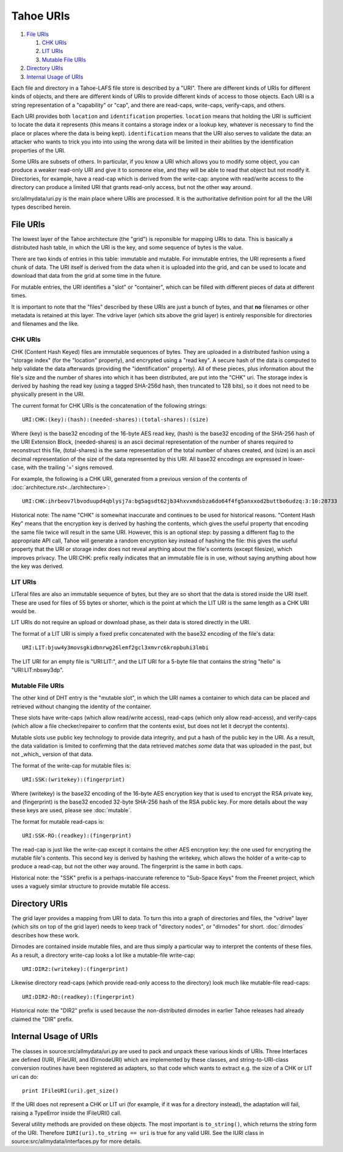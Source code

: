 ﻿.. -*- coding: utf-8-with-signature -*-

==========
Tahoe URIs
==========

1.  `File URIs`_

    1. `CHK URIs`_
    2. `LIT URIs`_
    3. `Mutable File URIs`_

2.  `Directory URIs`_
3.  `Internal Usage of URIs`_

Each file and directory in a Tahoe-LAFS file store is described by a "URI".
There are different kinds of URIs for different kinds of objects, and there
are different kinds of URIs to provide different kinds of access to those
objects. Each URI is a string representation of a "capability" or "cap", and
there are read-caps, write-caps, verify-caps, and others.

Each URI provides both ``location`` and ``identification`` properties.
``location`` means that holding the URI is sufficient to locate the data it
represents (this means it contains a storage index or a lookup key, whatever
is necessary to find the place or places where the data is being kept).
``identification`` means that the URI also serves to validate the data: an
attacker who wants to trick you into into using the wrong data will be
limited in their abilities by the identification properties of the URI.

Some URIs are subsets of others. In particular, if you know a URI which
allows you to modify some object, you can produce a weaker read-only URI and
give it to someone else, and they will be able to read that object but not
modify it. Directories, for example, have a read-cap which is derived from
the write-cap: anyone with read/write access to the directory can produce a
limited URI that grants read-only access, but not the other way around.

src/allmydata/uri.py is the main place where URIs are processed. It is
the authoritative definition point for all the the URI types described
herein.

File URIs
=========

The lowest layer of the Tahoe architecture (the "grid") is reponsible for
mapping URIs to data. This is basically a distributed hash table, in which
the URI is the key, and some sequence of bytes is the value.

There are two kinds of entries in this table: immutable and mutable. For
immutable entries, the URI represents a fixed chunk of data. The URI itself
is derived from the data when it is uploaded into the grid, and can be used
to locate and download that data from the grid at some time in the future.

For mutable entries, the URI identifies a "slot" or "container", which can be
filled with different pieces of data at different times.

It is important to note that the "files" described by these URIs are just a
bunch of bytes, and that **no** filenames or other metadata is retained at
this layer. The vdrive layer (which sits above the grid layer) is entirely
responsible for directories and filenames and the like.

CHK URIs
--------

CHK (Content Hash Keyed) files are immutable sequences of bytes. They are
uploaded in a distributed fashion using a "storage index" (for the "location"
property), and encrypted using a "read key". A secure hash of the data is
computed to help validate the data afterwards (providing the "identification"
property). All of these pieces, plus information about the file's size and
the number of shares into which it has been distributed, are put into the
"CHK" uri. The storage index is derived by hashing the read key (using a
tagged SHA-256d hash, then truncated to 128 bits), so it does not need to be
physically present in the URI.

The current format for CHK URIs is the concatenation of the following
strings::

 URI:CHK:(key):(hash):(needed-shares):(total-shares):(size)

Where (key) is the base32 encoding of the 16-byte AES read key, (hash) is the
base32 encoding of the SHA-256 hash of the URI Extension Block,
(needed-shares) is an ascii decimal representation of the number of shares
required to reconstruct this file, (total-shares) is the same representation
of the total number of shares created, and (size) is an ascii decimal
representation of the size of the data represented by this URI. All base32
encodings are expressed in lower-case, with the trailing '=' signs removed.

For example, the following is a CHK URI, generated from a previous version of
the contents of :doc:`architecture.rst<../architecture>`::

 URI:CHK:ihrbeov7lbvoduupd4qblysj7a:bg5agsdt62jb34hxvxmdsbza6do64f4fg5anxxod2buttbo6udzq:3:10:28733

Historical note: The name "CHK" is somewhat inaccurate and continues to be
used for historical reasons. "Content Hash Key" means that the encryption key
is derived by hashing the contents, which gives the useful property that
encoding the same file twice will result in the same URI. However, this is an
optional step: by passing a different flag to the appropriate API call, Tahoe
will generate a random encryption key instead of hashing the file: this gives
the useful property that the URI or storage index does not reveal anything
about the file's contents (except filesize), which improves privacy. The
URI:CHK: prefix really indicates that an immutable file is in use, without
saying anything about how the key was derived.


LIT URIs
--------

LITeral files are also an immutable sequence of bytes, but they are so short
that the data is stored inside the URI itself. These are used for files of 55
bytes or shorter, which is the point at which the LIT URI is the same length
as a CHK URI would be.

LIT URIs do not require an upload or download phase, as their data is stored
directly in the URI.

The format of a LIT URI is simply a fixed prefix concatenated with the base32
encoding of the file's data::

 URI:LIT:bjuw4y3movsgkidbnrwg26lemf2gcl3xmvrc6kropbuhi3lmbi

The LIT URI for an empty file is "URI:LIT:", and the LIT URI for a 5-byte
file that contains the string "hello" is "URI:LIT:nbswy3dp".

Mutable File URIs
-----------------

The other kind of DHT entry is the "mutable slot", in which the URI names a
container to which data can be placed and retrieved without changing the
identity of the container.

These slots have write-caps (which allow read/write access), read-caps (which
only allow read-access), and verify-caps (which allow a file checker/repairer
to confirm that the contents exist, but does not let it decrypt the
contents).

Mutable slots use public key technology to provide data integrity, and put a
hash of the public key in the URI. As a result, the data validation is
limited to confirming that the data retrieved matches *some* data that was
uploaded in the past, but not _which_ version of that data.

The format of the write-cap for mutable files is::

 URI:SSK:(writekey):(fingerprint)

Where (writekey) is the base32 encoding of the 16-byte AES encryption key
that is used to encrypt the RSA private key, and (fingerprint) is the base32
encoded 32-byte SHA-256 hash of the RSA public key. For more details about
the way these keys are used, please see :doc:`mutable`.

The format for mutable read-caps is::

 URI:SSK-RO:(readkey):(fingerprint)

The read-cap is just like the write-cap except it contains the other AES
encryption key: the one used for encrypting the mutable file's contents. This
second key is derived by hashing the writekey, which allows the holder of a
write-cap to produce a read-cap, but not the other way around. The
fingerprint is the same in both caps.

Historical note: the "SSK" prefix is a perhaps-inaccurate reference to
"Sub-Space Keys" from the Freenet project, which uses a vaguely similar
structure to provide mutable file access.


Directory URIs
==============

The grid layer provides a mapping from URI to data. To turn this into a graph
of directories and files, the "vdrive" layer (which sits on top of the grid
layer) needs to keep track of "directory nodes", or "dirnodes" for short.
:doc:`dirnodes` describes how these work.

Dirnodes are contained inside mutable files, and are thus simply a particular
way to interpret the contents of these files. As a result, a directory
write-cap looks a lot like a mutable-file write-cap::

 URI:DIR2:(writekey):(fingerprint)

Likewise directory read-caps (which provide read-only access to the
directory) look much like mutable-file read-caps::

 URI:DIR2-RO:(readkey):(fingerprint)

Historical note: the "DIR2" prefix is used because the non-distributed
dirnodes in earlier Tahoe releases had already claimed the "DIR" prefix.


Internal Usage of URIs
======================

The classes in source:src/allmydata/uri.py are used to pack and unpack these
various kinds of URIs. Three Interfaces are defined (IURI, IFileURI, and
IDirnodeURI) which are implemented by these classes, and string-to-URI-class
conversion routines have been registered as adapters, so that code which
wants to extract e.g. the size of a CHK or LIT uri can do::

 print IFileURI(uri).get_size()

If the URI does not represent a CHK or LIT uri (for example, if it was for a
directory instead), the adaptation will fail, raising a TypeError inside the
IFileURI() call.

Several utility methods are provided on these objects. The most important is
``to_string()``, which returns the string form of the URI. Therefore
``IURI(uri).to_string == uri`` is true for any valid URI. See the IURI class
in source:src/allmydata/interfaces.py for more details.

